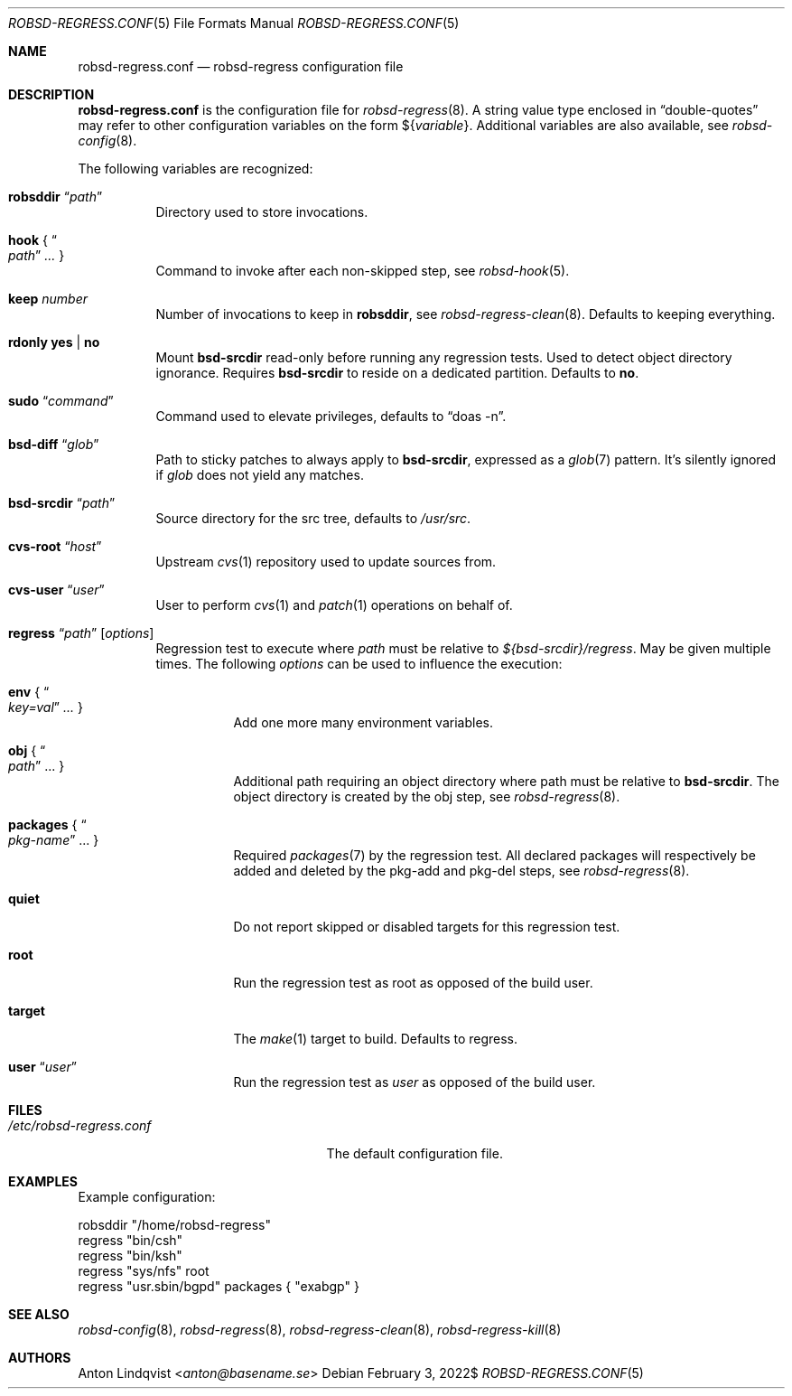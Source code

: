 .Dd $Mdocdate: February 3 2022$
.Dt ROBSD-REGRESS.CONF 5
.Os
.Sh NAME
.Nm robsd-regress.conf
.Nd robsd-regress configuration file
.Sh DESCRIPTION
.Nm
is the configuration file for
.Xr robsd-regress 8 .
A string value type enclosed in
.Dq double-quotes
may refer to other configuration variables on the form
.No \(Do Ns Brq Ar variable .
Additional variables are also available, see
.Xr robsd-config 8 .
.Pp
The following variables are recognized:
.Bl -tag -width Ds
.It Ic robsddir Dq Ar path
Directory used to store invocations.
.It Ic hook No { Do Ar path Dc Ar ... No }
Command to invoke after each non-skipped step,
see
.Xr robsd-hook 5 .
.It Ic keep Ar number
Number of invocations to keep in
.Ic robsddir ,
see
.Xr robsd-regress-clean 8 .
Defaults to keeping everything.
.It Ic rdonly yes | no
Mount
.Ic bsd-srcdir
read-only before running any regression tests.
Used to detect object directory ignorance.
Requires
.Ic bsd-srcdir
to reside on a dedicated partition.
Defaults to
.Ic no .
.It Ic sudo Dq Ar command
Command used to elevate privileges, defaults to
.Dq doas -n .
.It Ic bsd-diff Dq Ar glob
Path to sticky patches to always apply to
.Ic bsd-srcdir ,
expressed as a
.Xr glob 7
pattern.
It's silently ignored if
.Ar glob
does not yield any matches.
.It Ic bsd-srcdir Dq Ar path
Source directory for the src tree, defaults to
.Pa /usr/src .
.It Ic cvs-root Dq Ar host
Upstream
.Xr cvs 1
repository used to update sources from.
.It Ic cvs-user Dq Ar user
User to perform
.Xr cvs 1
and
.Xr patch 1
operations on behalf of.
.It Xo
.Ic regress Dq Ar path
.Op Ar options
.Xc
Regression test to execute where
.Ar path
must be relative to
.Pa ${bsd-srcdir}/regress .
May be given multiple times.
The following
.Ar options
can be used to influence the execution:
.Bl -tag -width Ds
.It Ic env No { Do Ar key=val Dc Ar ... No }
Add one more many environment variables.
.It Ic obj No { Do Ar path Dc ... No }
Additional path requiring an object directory where path must be relative to
.Ic bsd-srcdir .
The object directory is created by the obj step, see
.Xr robsd-regress 8 .
.It Ic packages No { Do Ar pkg-name Dc ... No }
Required
.Xr packages 7
by the regression test.
All declared packages will respectively be added and deleted by the pkg-add and
pkg-del steps, see
.Xr robsd-regress 8 .
.It Ic quiet
Do not report skipped or disabled targets for this regression test.
.It Ic root
Run the regression test as root as opposed of the build user.
.It Ic target
The
.Xr make 1
target to build.
Defaults to regress.
.It Ic user Dq Ar user
Run the regression test as
.Ar user
as opposed of the build user.
.El
.El
.Sh FILES
.Bl -tag -width "/etc/robsd-regress.conf"
.It Pa /etc/robsd-regress.conf
The default configuration file.
.El
.Sh EXAMPLES
Example configuration:
.Bd -literal
robsddir "/home/robsd-regress"
regress "bin/csh"
regress "bin/ksh"
regress "sys/nfs" root
regress "usr.sbin/bgpd" packages { "exabgp" }
.Ed
.Sh SEE ALSO
.Xr robsd-config 8 ,
.Xr robsd-regress 8 ,
.Xr robsd-regress-clean 8 ,
.Xr robsd-regress-kill 8
.Sh AUTHORS
.An Anton Lindqvist Aq Mt anton@basename.se
